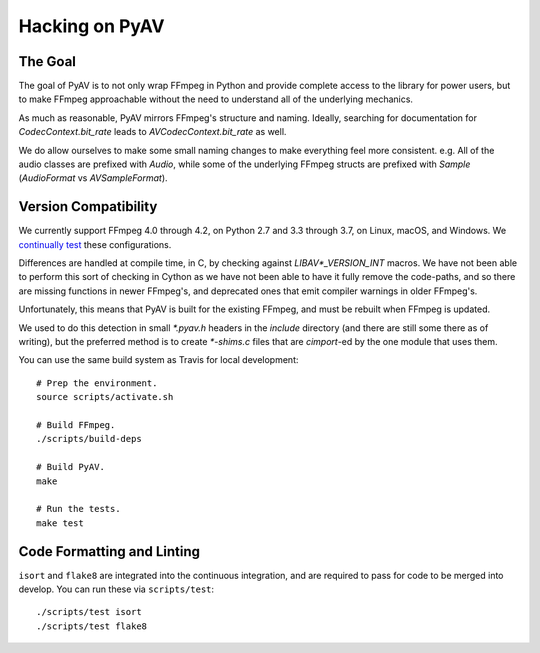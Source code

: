 Hacking on PyAV
===============

The Goal
--------

The goal of PyAV is to not only wrap FFmpeg in Python and provide complete access to the library for power users, but to make FFmpeg approachable without the need to understand all of the underlying mechanics.

As much as reasonable, PyAV mirrors FFmpeg's structure and naming. Ideally, searching for documentation for `CodecContext.bit_rate` leads to `AVCodecContext.bit_rate` as well.

We do allow ourselves to make some small naming changes to make everything feel more consistent. e.g. All of the audio classes are prefixed with `Audio`, while some of the underlying FFmpeg structs are prefixed with `Sample` (`AudioFormat` vs `AVSampleFormat`).


Version Compatibility
---------------------

We currently support FFmpeg 4.0 through 4.2, on Python 2.7 and 3.3 through 3.7, on Linux, macOS, and Windows. We `continually test <https://github.com/mikeboers/PyAV/actions>`_  these configurations.

Differences are handled at compile time, in C, by checking against `LIBAV*_VERSION_INT` macros. We have not been able to perform this sort of checking in Cython as we have not been able to have it fully remove the code-paths, and so there are missing functions in newer FFmpeg's, and deprecated ones that emit compiler warnings in older FFmpeg's.

Unfortunately, this means that PyAV is built for the existing FFmpeg, and must be rebuilt when FFmpeg is updated.

We used to do this detection in small `*.pyav.h` headers in the `include` directory (and there are still some there as of writing), but the preferred method is to create `*-shims.c` files that are `cimport`-ed by the one module that uses them.

You can use the same build system as Travis for local development::

    # Prep the environment.
    source scripts/activate.sh

    # Build FFmpeg.
    ./scripts/build-deps

    # Build PyAV.
    make

    # Run the tests.
    make test


Code Formatting and Linting
---------------------------

``isort`` and ``flake8`` are integrated into the continuous integration, and are required to pass for code to be merged into develop. You can run these via ``scripts/test``::

    ./scripts/test isort
    ./scripts/test flake8


